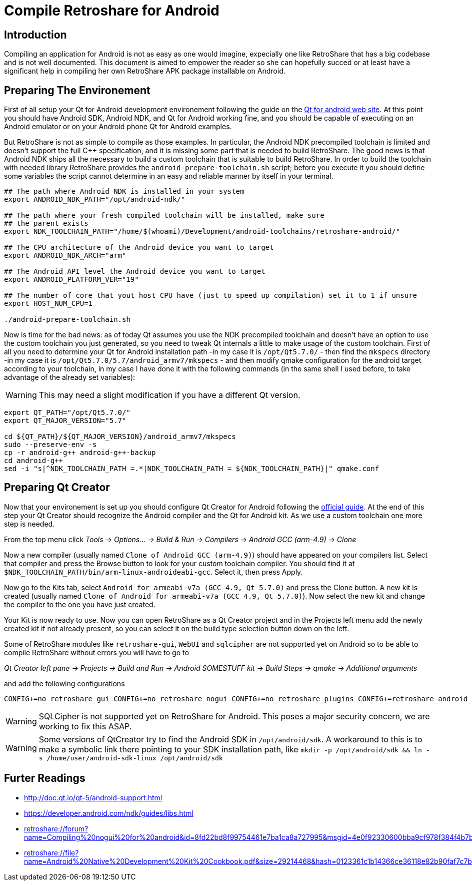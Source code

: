 Compile Retroshare for Android
==============================

== Introduction

Compiling an application for Android is not as easy as one would imagine, expecially one like RetroShare that has a big codebase and is not well documented. This document is aimed to empower the reader so she can hopefully succed or at least have a significant help in compiling her own RetroShare APK package installable on Android.

== Preparing The Environement

First of all setup your Qt for Android development environement following the guide on the link:http://doc.qt.io/qt-5/androidgs.html[Qt for android web site].
At this point you should have Android SDK, Android NDK, and Qt for Android working fine, and you should be capable of executing on an Android emulator or on your Android phone Qt for Android examples.

But RetroShare is not as simple to compile as those examples. In particular, the Android NDK precompiled toolchain is limited and doesn't support the full C++ specification, and it is missing some part that is needed to build RetroShare. The good news is that Android NDK ships all the necessary to build a custom toolchain that is suitable to build RetroShare. In order to build the toolchain with needed library RetroShare provides the +android-prepare-toolchain.sh+  script; before you execute it you should define some variables the script cannot determine in an easy and reliable manner by itself in your terminal.

[source,bash]
-------------------------------------------------------------------------------
## The path where Android NDK is installed in your system
export ANDROID_NDK_PATH="/opt/android-ndk/"

## The path where your fresh compiled toolchain will be installed, make sure
## the parent exists
export NDK_TOOLCHAIN_PATH="/home/$(whoami)/Development/android-toolchains/retroshare-android/"

## The CPU architecture of the Android device you want to target
export ANDROID_NDK_ARCH="arm"

## The Android API level the Android device you want to target
export ANDROID_PLATFORM_VER="19"

## The number of core that yout host CPU have (just to speed up compilation) set it to 1 if unsure
export HOST_NUM_CPU=1

./android-prepare-toolchain.sh
-------------------------------------------------------------------------------

Now is time for the bad news: as of today Qt assumes you use the NDK precompiled toolchain and doesn't have an option to use the custom toolchain you just generated, so you need to tweak Qt internals a little to make usage of the custom toolchain. First of all you need to determine your Qt for Android installation path -in my case it is +/opt/Qt5.7.0/+ - then find the +mkspecs+ directory -in my case it is +/opt/Qt5.7.0/5.7/android_armv7/mkspecs+ - and then modify qmake configuration for the android target according to your toolchain, in my case I have done it with the following commands (in the same shell I used before, to take advantage of the already set variables):

WARNING: This may need a slight modification if you have a different Qt version.

[source,bash]
-------------------------------------------------------------------------------
export QT_PATH="/opt/Qt5.7.0/"
export QT_MAJOR_VERSION="5.7"

cd ${QT_PATH}/${QT_MAJOR_VERSION}/android_armv7/mkspecs
sudo --preserve-env -s
cp -r android-g++ android-g++-backup
cd android-g++
sed -i "s|^NDK_TOOLCHAIN_PATH =.*|NDK_TOOLCHAIN_PATH = ${NDK_TOOLCHAIN_PATH}|" qmake.conf
-------------------------------------------------------------------------------


== Preparing Qt Creator

Now that your environement is set up you should configure Qt Creator for Android following the link:http://doc.qt.io/qtcreator/creator-developing-android.html[official guide]. At the end of this step your Qt Creator should recognize the Android compiler and the Qt for Android kit. As we use a custom toolchain one more step is needed.

From the top menu click 
_Tools -> Options... -> Build &amp; Run -> Compilers -> Android GCC (arm-4.9) -> Clone_

Now a new compiler (usually named +Clone of Android GCC (arm-4.9)+) should have appeared on your compilers list. Select that compiler and press the Browse button to look for your custom toolchain compiler. You should find it at +$NDK_TOOLCHAIN_PATH/bin/arm-linux-androideabi-gcc+. Select it, then press Apply.

Now go to the Kits tab, select +Android for armeabi-v7a (GCC 4.9, Qt 5.7.0)+ and press the Clone button. A new kit is created (usually named +Clone of Android for armeabi-v7a (GCC 4.9, Qt 5.7.0)+). Now select the new kit and change the compiler to the one you have just created.

Your Kit is now ready to use. Now you can open RetroShare as a Qt Creator project and in the Projects left menu add the newly created kit if not already present, so you can select it on the build type selection button down on the left.

Some of RetroShare modules like +retroshare-gui+, +WebUI+ and +sqlcipher+ are not supported yet on Android so to be able to compile RetroShare without errors you will have to go to +

_Qt Creator left pane -> Projects -> Build and Run -> Android SOMESTUFF kit -> Build Steps -> qmake -> Additional arguments_

and add the following configurations

[source,makefile]
-------------------------------------------------------------------------------
CONFIG+=no_retroshare_gui CONFIG+=no_retroshare_nogui CONFIG+=no_retroshare_plugins CONFIG+=retroshare_android_service CONFIG+=libresapilocalserver CONFIG+=no_libresapihttpserver CONFIG+=no_sqlcipher CONFIG+=retroshare_qml_app
-------------------------------------------------------------------------------

WARNING: SQLCipher is not supported yet on RetroShare for Android. This poses a major security concern, we are working to fix this ASAP.

WARNING: Some versions of QtCreator try to find the Android SDK in +/opt/android/sdk+. A workaround to this is to make a symbolic link there pointing to your SDK installation path, like +mkdir -p /opt/android/sdk && ln -s /home/user/android-sdk-linux /opt/android/sdk+ 

== Furter Readings

- link:http://doc.qt.io/qt-5/android-support.html[]
- link:https://developer.android.com/ndk/guides/libs.html[]
- link:retroshare://forum?name=Compiling%20nogui%20for%20android&id=8fd22bd8f99754461e7ba1ca8a727995&msgid=4e0f92330600bba9cf978f384f4b7b2f2ca64eff[]
- link:retroshare://file?name=Android%20Native%20Development%20Kit%20Cookbook.pdf&size=29214468&hash=0123361c1b14366ce36118e82b90faf7c7b1b136[]
